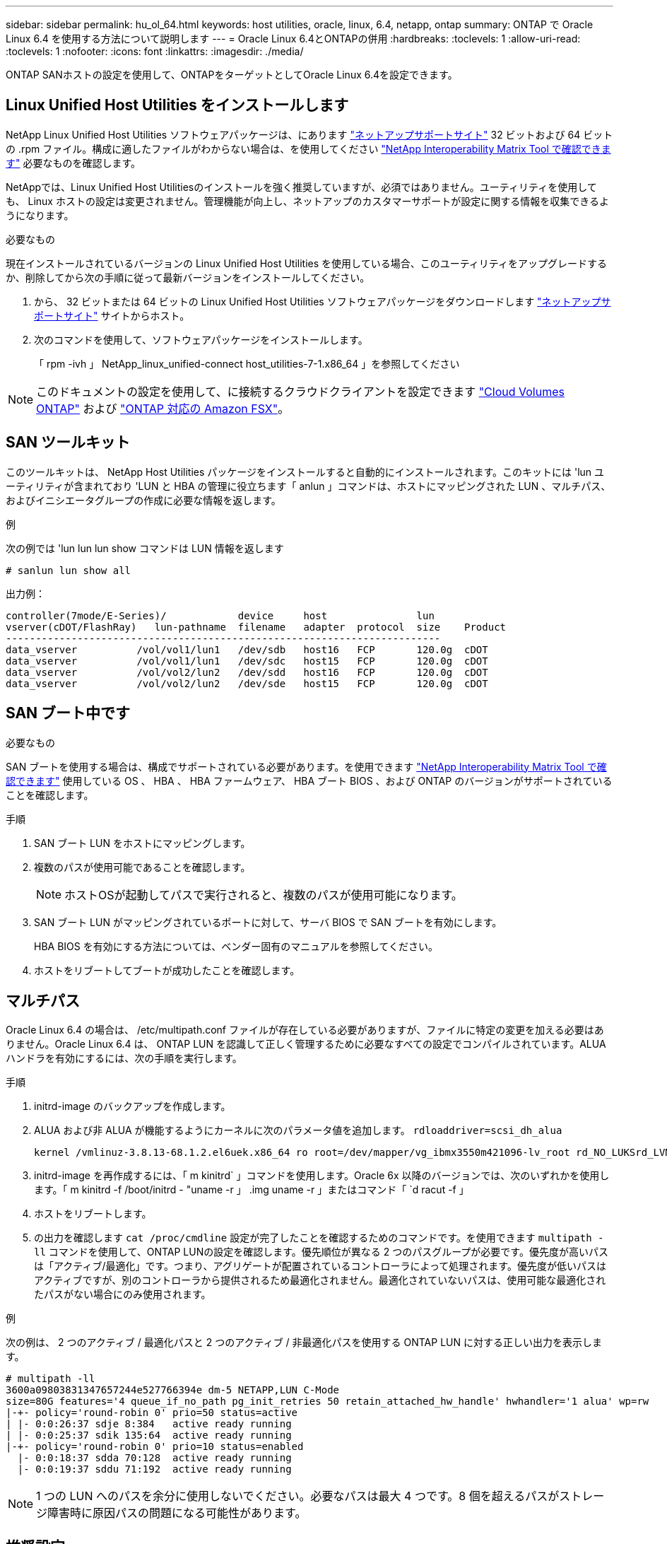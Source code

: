 ---
sidebar: sidebar 
permalink: hu_ol_64.html 
keywords: host utilities, oracle, linux, 6.4, netapp, ontap 
summary: ONTAP で Oracle Linux 6.4 を使用する方法について説明します 
---
= Oracle Linux 6.4とONTAPの併用
:hardbreaks:
:toclevels: 1
:allow-uri-read: 
:toclevels: 1
:nofooter: 
:icons: font
:linkattrs: 
:imagesdir: ./media/


[role="lead"]
ONTAP SANホストの設定を使用して、ONTAPをターゲットとしてOracle Linux 6.4を設定できます。



== Linux Unified Host Utilities をインストールします

NetApp Linux Unified Host Utilities ソフトウェアパッケージは、にあります link:https://mysupport.netapp.com/site/products/all/details/hostutilities/downloads-tab/download/61343/7.1/downloads["ネットアップサポートサイト"^] 32 ビットおよび 64 ビットの .rpm ファイル。構成に適したファイルがわからない場合は、を使用してください link:https://mysupport.netapp.com/matrix/#welcome["NetApp Interoperability Matrix Tool で確認できます"^] 必要なものを確認します。

NetAppでは、Linux Unified Host Utilitiesのインストールを強く推奨していますが、必須ではありません。ユーティリティを使用しても、 Linux ホストの設定は変更されません。管理機能が向上し、ネットアップのカスタマーサポートが設定に関する情報を収集できるようになります。

.必要なもの
現在インストールされているバージョンの Linux Unified Host Utilities を使用している場合、このユーティリティをアップグレードするか、削除してから次の手順に従って最新バージョンをインストールしてください。

. から、 32 ビットまたは 64 ビットの Linux Unified Host Utilities ソフトウェアパッケージをダウンロードします link:https://mysupport.netapp.com/site/products/all/details/hostutilities/downloads-tab/download/61343/7.1/downloads["ネットアップサポートサイト"^] サイトからホスト。
. 次のコマンドを使用して、ソフトウェアパッケージをインストールします。
+
「 rpm -ivh 」 NetApp_linux_unified-connect host_utilities-7-1.x86_64 」を参照してください




NOTE: このドキュメントの設定を使用して、に接続するクラウドクライアントを設定できます link:https://docs.netapp.com/us-en/cloud-manager-cloud-volumes-ontap/index.html["Cloud Volumes ONTAP"^] および link:https://docs.netapp.com/us-en/cloud-manager-fsx-ontap/index.html["ONTAP 対応の Amazon FSX"^]。



== SAN ツールキット

このツールキットは、 NetApp Host Utilities パッケージをインストールすると自動的にインストールされます。このキットには 'lun ユーティリティが含まれており 'LUN と HBA の管理に役立ちます「 anlun 」コマンドは、ホストにマッピングされた LUN 、マルチパス、およびイニシエータグループの作成に必要な情報を返します。

.例
次の例では 'lun lun lun show コマンドは LUN 情報を返します

[source, cli]
----
# sanlun lun show all
----
出力例：

[listing]
----
controller(7mode/E-Series)/            device     host               lun
vserver(cDOT/FlashRay)   lun-pathname  filename   adapter  protocol  size    Product
-------------------------------------------------------------------------
data_vserver          /vol/vol1/lun1   /dev/sdb   host16   FCP       120.0g  cDOT
data_vserver          /vol/vol1/lun1   /dev/sdc   host15   FCP       120.0g  cDOT
data_vserver          /vol/vol2/lun2   /dev/sdd   host16   FCP       120.0g  cDOT
data_vserver          /vol/vol2/lun2   /dev/sde   host15   FCP       120.0g  cDOT
----


== SAN ブート中です

.必要なもの
SAN ブートを使用する場合は、構成でサポートされている必要があります。を使用できます https://mysupport.netapp.com/matrix/imt.jsp?components=65623;64703;&solution=1&isHWU&src=IMT["NetApp Interoperability Matrix Tool で確認できます"^] 使用している OS 、 HBA 、 HBA ファームウェア、 HBA ブート BIOS 、および ONTAP のバージョンがサポートされていることを確認します。

.手順
. SAN ブート LUN をホストにマッピングします。
. 複数のパスが使用可能であることを確認します。
+

NOTE: ホストOSが起動してパスで実行されると、複数のパスが使用可能になります。

. SAN ブート LUN がマッピングされているポートに対して、サーバ BIOS で SAN ブートを有効にします。
+
HBA BIOS を有効にする方法については、ベンダー固有のマニュアルを参照してください。

. ホストをリブートしてブートが成功したことを確認します。




== マルチパス

Oracle Linux 6.4 の場合は、 /etc/multipath.conf ファイルが存在している必要がありますが、ファイルに特定の変更を加える必要はありません。Oracle Linux 6.4 は、 ONTAP LUN を認識して正しく管理するために必要なすべての設定でコンパイルされています。ALUA ハンドラを有効にするには、次の手順を実行します。

.手順
. initrd-image のバックアップを作成します。
. ALUA および非 ALUA が機能するようにカーネルに次のパラメータ値を追加します。 `rdloaddriver=scsi_dh_alua`
+
....
kernel /vmlinuz-3.8.13-68.1.2.el6uek.x86_64 ro root=/dev/mapper/vg_ibmx3550m421096-lv_root rd_NO_LUKSrd_LVM_LV=vg_ibmx3550m421096/lv_root LANG=en_US.UTF-8 rd_NO_MDSYSFONT=latarcyrheb-sun16 crashkernel=256M KEYBOARDTYPE=pc KEYTABLE=us rd_LVM_LV=vg_ibmx3550m421096/lv_swap rd_NO_DM rhgb quiet rdloaddriver=scsi_dh_alua
....
. initrd-image を再作成するには、「 m kinitrd` 」コマンドを使用します。Oracle 6x 以降のバージョンでは、次のいずれかを使用します。「 m kinitrd -f /boot/initrd - "uname -r 」 .img uname -r 」またはコマンド「 `d racut -f 」
. ホストをリブートします。
. の出力を確認します `cat /proc/cmdline` 設定が完了したことを確認するためのコマンドです。を使用できます `multipath -ll` コマンドを使用して、ONTAP LUNの設定を確認します。優先順位が異なる 2 つのパスグループが必要です。優先度が高いパスは「アクティブ/最適化」です。つまり、アグリゲートが配置されているコントローラによって処理されます。優先度が低いパスはアクティブですが、別のコントローラから提供されるため最適化されません。最適化されていないパスは、使用可能な最適化されたパスがない場合にのみ使用されます。


.例
次の例は、 2 つのアクティブ / 最適化パスと 2 つのアクティブ / 非最適化パスを使用する ONTAP LUN に対する正しい出力を表示します。

[listing]
----
# multipath -ll
3600a09803831347657244e527766394e dm-5 NETAPP,LUN C-Mode
size=80G features='4 queue_if_no_path pg_init_retries 50 retain_attached_hw_handle' hwhandler='1 alua' wp=rw
|-+- policy='round-robin 0' prio=50 status=active
| |- 0:0:26:37 sdje 8:384   active ready running
| |- 0:0:25:37 sdik 135:64  active ready running
|-+- policy='round-robin 0' prio=10 status=enabled
  |- 0:0:18:37 sdda 70:128  active ready running
  |- 0:0:19:37 sddu 71:192  active ready running
----

NOTE: 1 つの LUN へのパスを余分に使用しないでください。必要なパスは最大 4 つです。8 個を超えるパスがストレージ障害時に原因パスの問題になる可能性があります。



== 推奨設定

Oracle Linux 6.4 OS は、 ONTAP LUN を認識し、すべての構成パラメータを自動的に正しく設定するようにコンパイルされています。

。 `multipath.conf` マルチパスデーモンを起動するにはファイルが存在している必要がありますが、次のコマンドを使用して空のゼロバイトファイルを作成できます。

`touch /etc/multipath.conf`。

このファイルを初めて作成するときに、マルチパスサービスの有効化と開始が必要になる場合があります。

[listing]
----
# chkconfig multipathd on
# /etc/init.d/multipathd start
----
* に直接何も追加する必要はありません `multipath.conf` ファイル。ただし、マルチパスで管理しないデバイスがある場合や、デフォルトよりも優先される既存の設定がある場合を除きます。
* には、次の構文を追加できます `multipath.conf` 不要なデバイスを除外するファイル：
+
** <DevId>を、除外するデバイスのWWID文字列に置き換えます。
+
[listing]
----
blacklist {
        wwid <DevId>
        devnode "^(ram|raw|loop|fd|md|dm-|sr|scd|st)[0-9]*"
        devnode "^hd[a-z]"
        devnode "^cciss.*"
}
----




.例
この例では、 `sda` は、ブラックリストに追加する必要があるローカルSCSIディスクです。

.手順
. 次のコマンドを実行して WWID を特定します。
+
[listing]
----
# /lib/udev/scsi_id -gud /dev/sda
360030057024d0730239134810c0cb833
----
. このWWIDをの「blacklist」スタンザに追加します `/etc/multipath.conf`：
+
[listing]
----
blacklist {
     wwid   360030057024d0730239134810c0cb833
     devnode "^(ram|raw|loop|fd|md|dm-|sr|scd|st)[0-9]*"
     devnode "^hd[a-z]"
     devnode "^cciss.*"
}
----


常にを確認する必要があります `/etc/multipath.conf` レガシー設定用のファイル（特にデフォルトセクション）。デフォルト設定が上書きされる可能性があります。

次の表は、重要なを示しています `multipathd` ONTAP LUNのパラメータと必要な値。ホストが他のベンダーのLUNに接続されていて、これらのパラメータのいずれかが上書きされた場合は、の以降のスタンザで修正する必要があります `multipath.conf` ONTAP LUNに適用されるファイル。そうしないと、 ONTAP LUN が想定どおりに機能しない可能性があります。これらのデフォルト値を無効にする場合は、影響を十分に理解してから、NetAppやOSベンダーに相談してください。

[cols="2*"]
|===
| パラメータ | 設定 


| detect_prio | はい。 


| DEV_DETION_TMO | " 無限 " 


| フェイルバック | 即時 


| fast_io_fail_TMO | 5. 


| の機能 | "3 queue_if_no_path pg_init_retries 50" 


| flush_on_last_del | はい。 


| hardware_handler | 0 


| パスの再試行なし | キュー 


| path_checker です | " tur " 


| path_grouping_policy | 「 group_by_prio 」 


| path_selector | " ラウンドロビン 0" 


| polling _interval （ポーリング間隔） | 5. 


| Prio | ONTAP 


| プロダクト | LUN. * 


| retain_attached _hw_handler | はい。 


| RR_weight を指定します | " 均一 " 


| ユーザーフレンドリ名 | いいえ 


| ベンダー | ネットアップ 
|===
.例
次の例は、オーバーライドされたデフォルトを修正する方法を示しています。この場合、「 multipath.conf 」ファイルは「 path_checker 」および「 detect_prio 」の値を定義しますが、 ONTAP LUN と互換性はありません。ホストに接続された他の SAN アレイが原因でアレイを削除できない場合は、デバイススタンザを使用して ONTAP LUN 専用にパラメータを修正できます。

[listing]
----
defaults {
 path_checker readsector0
 detect_prio no
 }
devices {
 device {
 vendor "NETAPP "
 product "LUN.*"
 path_checker tur
 detect_prio yes
 }
}
----

NOTE: Oracle Linux 6.4 Red Hat Enterprise Kernel （ RHCK ）を設定するには、を使用します link:hu_rhel_64.html#recommended-settings["推奨設定"] Red Hat Enterprise Linux （ RHEL ） 6.4 の場合：



== 既知の問題

Oracle Linux 6.4 with ONTAPリリースには、次の既知の問題があります。

[cols="4*"]
|===
| NetApp バグ ID | タイトル | 説明 | Bugzilla ID 


| link:https://mysupport.netapp.com/NOW/cgi-bin/bol?Type=Detail&Display=713555["713555"^] | QLogic アダプタのリセットは、 UEK2/Giveback や reboot などのコントローラ障害時に OL6.4 および OL5.9 で発生します | コントローラの障害（テイクオーバー、ギブバック、リブートなど）が発生すると、 UEK2 （ kernel-uek-2.6.39-400.17.1.el6uek ）または UEK2 （ kernel-uek-2.6.39 400.17.1.el5uek ）を持つ OL6.4 ホストで QLogic アダプタのリセットが発生します。これらのリセットは断続的です。アダプタがリセットされた場合、アダプタがリセットされて dm-multipath でパスのステータスが更新されるまでに I/O 停止が長引いた（ 10 分を超える）可能性があります。/var/log/messages に、このバグがヒットしたときに次のようなメッセージが表示されます。 kernel ： qla2xxx [0000 ： 11 ： 000.0] -8018 ： 0 ： adapter reset issued Nexus=0 ： 2 ： 13 。これはカーネルバージョンで確認されます。 OL6.4 ： kernel-uek-2.6.39-400.17.1.el6uek on OL5.9 ： kernel-uek-2.6.39-400.17.1.el5uek | link:https://bugzilla.oracle.com/bugzilla/show_bug.cgi?id=13999["13999"^] 


| link:htthttps://mysupport.netapp.com/NOW/cgi-bin/bol?Type=Detail&Display=715217["715217"^] | OL6.4 または UEK2 を搭載した OL5.9 ホストでパスリカバリが遅延すると、コントローラまたはファブリックの障害時に I/O の再開が遅延する可能性があります | UEK2 カーネルを搭載した Oracle Linux 6.4 または Oracle Linux 5.9 ホストでコントローラ障害（ストレージフェイルオーバーまたはギブバック、リブートなど）またはファブリック障害（ FC ポートの無効化または有効化）が発生した場合、 DM-Multipath によるパスリカバリには長い時間がかかります（ 4 分）。から 10 分）。パスがアクティブな状態に回復している間に、カーネル： SD 0 ： 0 ： 8 ： 3 ： [SDLT] 結果： hostbyte=dd_error driverbyte=driver_ok 障害イベント中のパス回復に遅延が生じたため、 I/O の再開にも遅延が発生することがあります。OL 6.4 バージョン : device-mapper-1.02.77-9.el6 device-mapper-multipath-0.4.9.9-64.1.el6 kernel-uek-2.6.39-400-17.el6uek OL 5.9 バージョン : device-mapper-1.02.77-9.EL5 device-mapper-multipath-0.4.9.9-6uel1.95uel1.ek カーネル 7.1.ek | link:https://bugzilla.oracle.com/bugzilla/show_bug.cgi?id=14001["14001"^] 


| link:https://mysupport.netapp.com/NOW/cgi-bin/bol?Type=Detail&Display=709911["709911"^] | UEK2 カーネルでの OL6.4 および OL5.9 iSCSI の DM マルチパスは、ストレージ障害後に LUN パスのステータスを更新するのに時間がかかります | Oracle Linux 6 Update4 および Oracle Linux 5 Update9 iSCSI と Unbreakable Enterprise Kernel Release 2 （ UEK2 ）を実行しているシステムでは、ストレージ障害イベント中に DM Multipath （ DMMP ）が Device Mapper （ DM ）デバイス（ LUN ）のパスステータスの更新に約 15 分かかる問題が発生しています。この間隔で「 multipath -ll 」コマンドを実行すると、その DM デバイス（ LUN ）のパスステータスは「 failed ready running 」と表示されます。パスのステータスは、最終的には「 active ready running 」と更新されます。 この問題が認識されるのは、次のバージョンです。 Oracle Linux 6 Update 4 ： UEK2 カーネル： 2.6.39-400.17.1.el6uek.x86_64 マルチパス： device-mapper-multipath-0.4.9.9-64.x86_64 iSCSI ： iscsi-initiator-utils-6.2.0.873-2.0.1.el1.el6.0-1.el6.0-10.x86_64 ： Oracle.862.860.9.61.el5.el7.6.0-multipath 0.7.6.0-10.6.0-10.860.7.63.el6.2.860.6.0-10.860.6.0-10.860.7.9- マルチパス 0.6.0-10.6.2.6-multipath 0.7.9- カーネル 5.el5.el6.2.860.7.9- カーネル 5.el6.2.860.6.2.860.6.2.860.6.2.860.7.9- マルチパス 0.7.9- Linux 1.el7. | link:http://bugzilla.oracle.com/bugzilla/show_bug.cgi?id=13984["13984"^] 


| link:https://mysupport.netapp.com/NOW/cgi-bin/bol?Type=Detail&Display=739909["739909"^] | OL6.x で FC 障害が発生し、 UEK2 を使用している OL5.x ホストでは OL5.x ホストで SG_IO ioctl システムコールが失敗します | UEK2 カーネルを持つ Oracle Linux 6.x ホストと UEK2 カーネルを搭載した Oracle Linux 5.x ホストでは、問題が発生します。マルチパスデバイスの sg_ * コマンドは、アクティブなパスグループ内のすべてのパスをダウンにするファブリック障害の後、 EAGAIN エラーコード（ errno ）で失敗します。この問題は、マルチパスデバイスで I/O が発生していない場合にのみ発生します。以下の例は以下のとおりです。 #sg_inq -v /dev/mapper/3600a098041764937303f436c75324370 inquiry cdb ： 12 00 24 00 ioctl （ SG_IO v3 ） failed with OS_err （ errno ） = 11 inquiry ： Resource temporarily unavailable HDIO_GET ： リソースを一時的に使用できない [11] /dev/mapper/3600a098041764937303f436c75324370# で SCSI 情報の取得に失敗しました。この問題は、 DM-Multipath デバイスで I/O が発生していないときに、他のアクティブなグループへのパスグループのスイッチオーバーがアクティブにならないために発生します。この問題は、 kernel-uek パッケージと device-mapper-multipath パッケージの次のバージョンで確認されています。 OL6.4 バージョン： kernel-uek-2.6.39-400.17.1.el6uek device-mapper-multipath-0.4.9.9-64.0.1.el6 OL5.9 バージョン： kernel-uek-2.6.39-400.1el7.1.el1.el5.0.7.1-device-1.el6.5.7.4-device- | link:https://bugzilla.oracle.com/bugzilla/show_bug.cgi?id=14082["14082"^] 
|===

NOTE: Oracle Linux （ Red Hat 互換カーネル）の既知の問題については、を参照してください link:hu_rhel_64.html#known-problems-and-limitations["既知の問題"] Red Hat Enterprise Linux （ RHEL ） 6.4 の場合：
